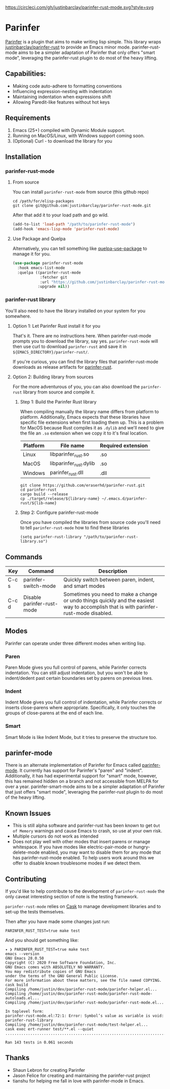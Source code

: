 #+ATTR_HTML: :alt CirclCI
[[https://circleci.com/gh/justinbarclay/parinfer-smart-mode][https://circleci.com/gh/justinbarclay/parinfer-rust-mode.svg?style=svg]]
* Parinfer
  [[https://shaunlebron.github.io/parinfer/][Parinfer]] is a plugin that aims to make writing lisp simple. This library wraps [[https://github.com/justinbarclay/parinfer-rust][justinbarclay/parinfer-rust]] to provide an Emacs minor mode. parinfer-rust-mode aims to be a simpler adaptation of Parinfer that only offers "smart mode", leveraging the parinfer-rust plugin to do most of the heavy lifting.
** Capabilities:
   - Making code auto-adhere to formatting conventions
   - Influencing expression-nesting with indentation
   - Maintaining indentation when expressions shift
   - Allowing Paredit-like features without hot keys
** Requirements
   1. Emacs (25+) compiled with Dynamic Module support.
   2. Running on MacOS/Linux, with Windows support coming soon.
   3. (Optional) Curl - to download the library for you
** Installation
*** parinfer-rust-mode
**** From source
You can install ~parinfer-rust-mode~ from source (this github repo)
#+BEGIN_SRC shell
  cd /path/for/elisp-packages
  git clone git@github.com:justinbarclay/parinfer-rust-mode.git
#+END_SRC

After that add it to your load path and go wild.
#+BEGIN_SRC emacs-lisp
  (add-to-list 'load-path "/path/to/parinfer-rust-mode")
  (add-hook 'emacs-lisp-mode 'parinfer-rust-mode)
#+END_SRC

**** Use Package and Quelpa
Alternatively, you can tell something like [[https://github.com/quelpa/quelpa-use-package][quelpa-use-package]] to manage it for you.
#+BEGIN_SRC emacs-lisp
  (use-package parinfer-rust-mode
    :hook emacs-list-mode
    :quelpa ((parinfer-rust-mode
              :fetcher git
              :url "https://github.com/justinbarclay/parinfer-rust-mode.git")
             :upgrade nil))
#+END_SRC

*** parinfer-rust library
You'll also need to have the library installed on your system for you somewhere.
**** Option 1: Let Parinfer Rust install it for you
That's it. There are no instructions here. When parinfer-rust-mode prompts you to download the library, say yes. ~parinfer-rust-mode~ will then use curl to download ~parinfer-rust~ and save it in ~${EMACS_DIRECTORY}/parinfer-rust/~.

If you're curious, you can find the library files that parinfer-rust-mode downloads as release artifacts for [[https://github.com/eraserhd/parinfer-rust/releases/tag/v0.4.3][parinfer-rust]].
**** Option 2: Building library from sources
For the more adventurous of you, you can also download the ~parinfer-rust~ library from source and compile it.
***** Step 1: Build the Parinfer Rust library
     When compiling manually the library name differs from platform to platform. Additionally, Emacs expects that these libraries have specific file extensions when first loading them up. This is a problem for MacOS because Rust compiles it as ~.dylib~ and we'll need to give the file an ~.so~ extension when we copy it to it's final location.

     | Platform | File name              | Required extension |
     |----------+------------------------+--------------------|
     | Linux    | libparinfer_rust.so    | .so                |
     | MacOS    | libparinfer_rust.dylib | .so                |
     | Windows  | parinfer_rust.dll      | .dll               |

     #+BEGIN_SRC shell
       git clone https://github.com/eraserhd/parinfer-rust.git
       cd parinfer-rust
       cargo build --release
       cp ./target/release/${library-name} ~/.emacs.d/parinfer-rust/${lib-name}
     #+END_SRC
***** Step 2: Configure parinfer-rust-mode
     Once you have compiled the libraries from source code you'll need to tell ~parinfer-rust-mode~ how to find these libraries
     #+BEGIN_SRC elisp
       (setq parinfer-rust-library "/path/to/parinfer-rust-library.so")
     #+END_SRC

** Commands
   | Key   | Command                    | Description                                                                                                                            |
   |-------+----------------------------+----------------------------------------------------------------------------------------------------------------------------------------|
   | C-c s | parinfer-switch-mode       | Quickly switch between paren, indent, and smart modes                                                                                  |
   | C-c d | Disable parinfer-rust-mode | Sometimes you need to make a change or undo things quickly and the easiest way to accomplish that is with parinfer-rust-mode disabled. |

** Modes
   Parinfer can operate under three different modes when writing lisp.
*** Paren
    Paren Mode gives you full control of parens, while Parinfer corrects indentation. You can still adjust indentation, but you won't be able to indent/dedent past certain boundaries set by parens on previous lines.

    [[./videos/paren-mode.gif]]
*** Indent
    Indent Mode gives you full control of indentation, while Parinfer corrects or inserts close-parens where appropriate. Specifically, it only touches the groups of close-parens at the end of each line.

    [[./videos/indent-mode.gif]]
*** Smart
    Smart Mode is like Indent Mode, but it tries to preserve the structure too.

    [[./videos/smart-mode.gif]]
** parinfer-mode
   There is an alternate implementation of Parinfer for Emacs called [[https://github.com/DogLooksGood/parinfer-mode][parinfer-mode]]. It currently has support for Parinfer's "paren" and "indent". Additionally, it has had experimental support for "smart" mode, however, this has remained hidden on a branch and not accessible from MELPA for over a year.
   parinfer-smart-mode aims to be a simpler adaptation of Parinfer that just offers "smart mode", leveraging the parinfer-rust plugin to do most of the heavy lifting.
** Known Issues
   - This is still alpha software and parinfer-rust has been known to get ~Out of Memory~ warnings and cause Emacs to crash, so use at your own risk.
   - Multiple cursors do not work as intended
   - Does not play well with other modes that insert parens or manage whitespace. If you have modes like electric-pair-mode or hungry-delete-mode enabled, you may want to disable them for any mode that has parinfer-rust-mode enabled. To help users work around this we offer to disable known troublesome modes if we detect them.

** Contributing
If you'd like to help contribute to the development of ~parinfer-rust-mode~ the only caveat interesting section of note is the testing framework. 

~parinfer-rust-mode~ relies on [[https://github.com/cask/cask][Cask]] to manage development libraries and to set-up the tests themselves.

Then after you have made some changes just run:
#+BEGIN_SRC shell
PARINFER_RUST_TEST=true make test
#+END_SRC

And you should get something like:
#+BEGIN_SRC shell
✦ ❯ PARINFER_RUST_TEST=true make test
emacs --version
GNU Emacs 28.0.50
Copyright (C) 2020 Free Software Foundation, Inc.
GNU Emacs comes with ABSOLUTELY NO WARRANTY.
You may redistribute copies of GNU Emacs
under the terms of the GNU General Public License.
For more information about these matters, see the file named COPYING.
cask build
Compiling /home/justin/dev/parinfer-rust-mode/parinfer-helper.el...
Compiling /home/justin/dev/parinfer-rust-mode/parinfer-rust-mode-autoloads.el...
Compiling /home/justin/dev/parinfer-rust-mode/parinfer-rust-mode.el...

In toplevel form:
parinfer-rust-mode.el:72:1: Error: Symbol’s value as variable is void: parinfer-rust-library
Compiling /home/justin/dev/parinfer-rust-mode/test-helper.el...
cask exec ert-runner test/**.el --quiet
...............................................................................................................................................

Ran 143 tests in 0.061 seconds
#+END_SRC
** Thanks
   - Shaun Lebron for creating Parinfer
   - Jason Felice for creating and maintaining the parinfer-rust project
   - tianshu for helping me fall in love with parinfer-mode in Emacs.
